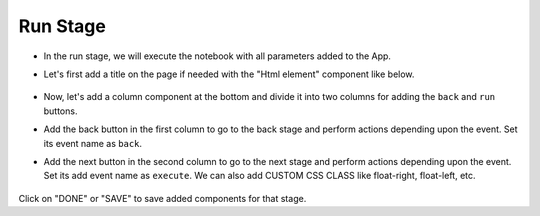 Run Stage
======================

- In the run stage, we will execute the notebook with all parameters added to the App.

- Let's first add a title on the page if needed with the "Html element" component like below.

   .. figure:: ../../../_assets/web-app/add-stage-run-title.PNG
      :alt: web-app
      :width: 80%
   

-  Now, let's add a column component at the bottom and divide it into two columns for adding the ``back`` and ``run`` buttons.

-  Add the back button in the first column to go to the back stage and perform actions depending upon the event. Set its event name as ``back``.

-  Add the next button in the second column to go to the next stage and perform actions depending upon the event. Set its add event name as ``execute``. We can also add CUSTOM CSS     CLASS like float-right, float-left, etc.

   .. figure:: ../../../_assets/web-app/add-stage-run-runbtn.PNG
      :alt: web-app
      :width: 80%
   

   .. figure:: ../../../_assets/web-app/add-stage-run-buttons.PNG
      :alt: web-app
      :width: 80%
   

Click on "DONE" or "SAVE" to save added components for that stage.
